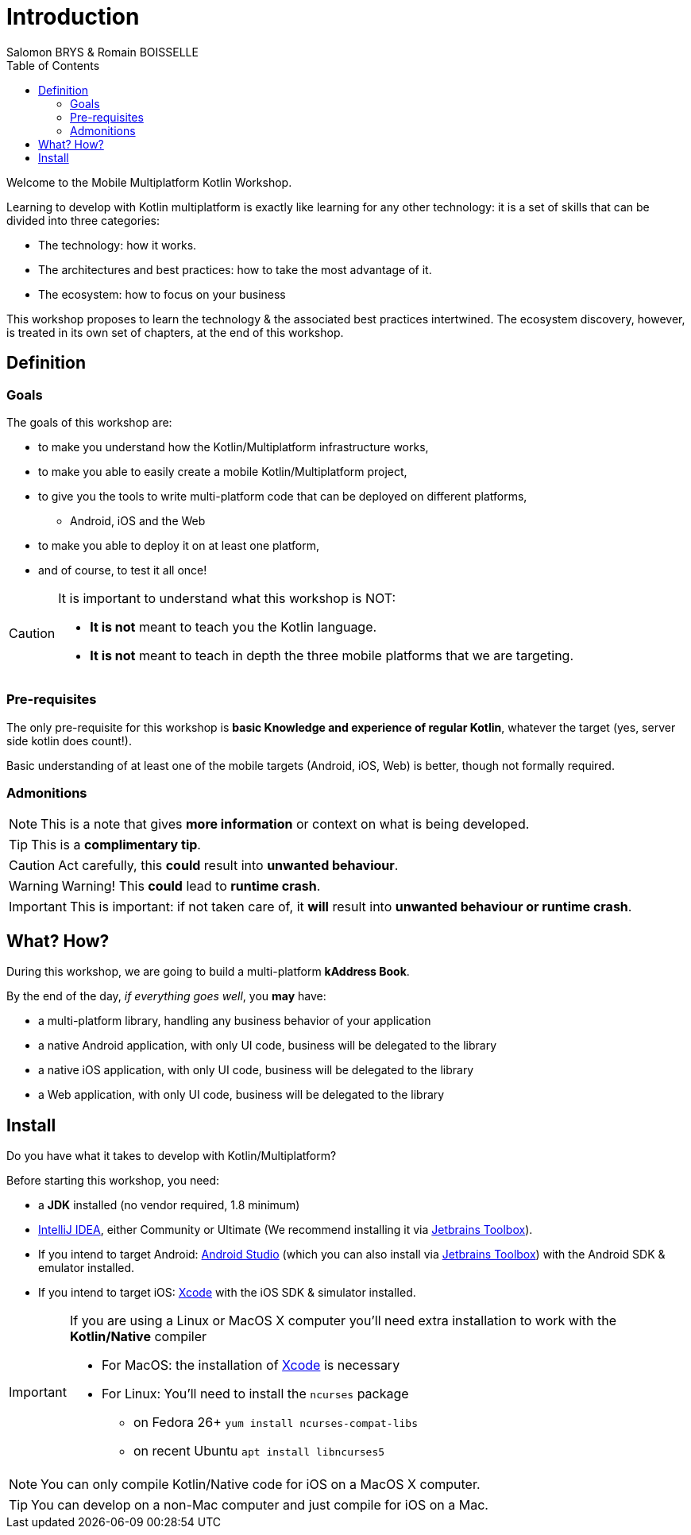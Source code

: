 = Introduction
Salomon BRYS & Romain BOISSELLE
:toc:
:icons: font

Welcome to the Mobile Multiplatform Kotlin Workshop.

Learning to develop with Kotlin multiplatform is exactly like learning for any other technology: it is a set of skills that can be divided into three categories:

* The technology: how it works.
* The architectures and best practices: how to take the most advantage of it.
* The ecosystem: how to focus on your business

This workshop proposes to learn the technology & the associated best practices intertwined.
The ecosystem discovery, however, is treated in its own set of chapters, at the end of this workshop.


== Definition
=== Goals

The goals of this workshop are:

* to make you understand how the Kotlin/Multiplatform infrastructure works,
* to make you able to easily create a mobile Kotlin/Multiplatform project,
* to give you the tools to write multi-platform code that can be deployed on different platforms,
** Android, iOS and the Web
* to make you able to deploy it on at least one platform,
* and of course, to test it all once!

[CAUTION]
====
It is important to understand what this workshop is NOT:

* *It is not* meant to teach you the Kotlin language.
* *It is not* meant to teach in depth the three mobile platforms that we are targeting.
====


=== Pre-requisites

The only pre-requisite for this workshop is *basic Knowledge and experience of regular Kotlin*, whatever the target (yes, server side kotlin does count!).

Basic understanding of at least one of the mobile targets (Android, iOS, Web) is better, though not formally required.


=== Admonitions

NOTE: This is a note that gives *more information* or context on what is being developed.

TIP: This is a *complimentary tip*.

CAUTION: Act carefully, this *could* result into *unwanted behaviour*.

WARNING: Warning! This *could* lead to *runtime crash*.

IMPORTANT: This is important: if not taken care of, it *will* result into *unwanted behaviour or runtime crash*.


== What? How?

During this workshop, we are going to build a multi-platform *kAddress Book*.

By the end of the day, _if everything goes well_, you *may* have:

* a multi-platform library, handling any business behavior of your application
* a native Android application, with only UI code, business will be delegated to the library
* a native iOS application, with only UI code, business will be delegated to the library
* a Web application, with only UI code, business will be delegated to the library

== Install

Do you have what it takes to develop with Kotlin/Multiplatform?

Before starting this workshop, you need:

* a *JDK* installed (no vendor required, 1.8 minimum)
* https://www.jetbrains.com/idea/[IntelliJ IDEA], either Community or Ultimate (We recommend installing it via https://www.jetbrains.com/toolbox-app/[Jetbrains Toolbox]).
* If you intend to target Android: https://developer.android.com/studio[Android Studio] (which you can also install via https://www.jetbrains.com/toolbox-app/[Jetbrains Toolbox]) with the Android SDK & emulator installed.
* If you intend to target iOS: https://developer.apple.com/xcode/[Xcode] with the iOS SDK & simulator installed.

[IMPORTANT]
====
If you are using a Linux or MacOS X computer you'll need extra installation to work with the *Kotlin/Native* compiler

* For MacOS: the installation of https://developer.apple.com/xcode/[Xcode] is necessary
* For Linux: You'll need to install the `ncurses` package
** on Fedora 26+ `yum install ncurses-compat-libs`
** on recent Ubuntu `apt install libncurses5`
====

NOTE: You can only compile Kotlin/Native code for iOS on a MacOS X computer.

TIP: You can develop on a non-Mac computer and just compile for iOS on a Mac.

